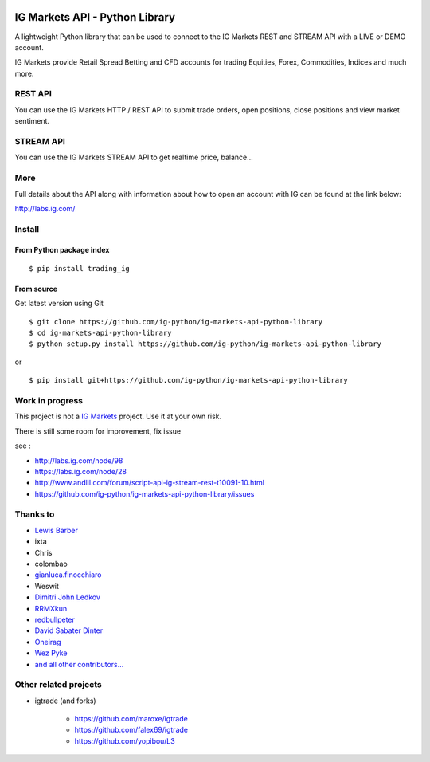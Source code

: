 .. image:: https://img.shields.io/pypi/v/trading_ig.svg
    :target: https://pypi.python.org/pypi/trading_ig/
    :alt: Latest Version

.. image:: https://img.shields.io/pypi/pyversions/trading_ig.svg
    :target: https://pypi.python.org/pypi/trading_ig/
    :alt: Supported Python versions

.. image:: https://img.shields.io/pypi/wheel/trading_ig.svg
    :target: https://pypi.python.org/pypi/trading_ig/
    :alt: Wheel format

.. image:: https://img.shields.io/pypi/l/trading_ig.svg
    :target: https://pypi.python.org/pypi/trading_ig/
    :alt: License

.. image:: https://img.shields.io/pypi/status/trading_ig.svg
    :target: https://pypi.python.org/pypi/trading_ig/
    :alt: Development Status

.. image:: https://img.shields.io/pypi/dm/trading_ig.svg
    :target: https://pypi.python.org/pypi/trading_ig/
    :alt: Downloads monthly

.. image:: https://requires.io/github/ig-python/ig-markets-api-python-library/requirements.svg?branch=master
    :target: https://requires.io/github/ig-python/ig-markets-api-python-library/requirements/?branch=master
    :alt: Requirements Status

.. image:: https://sourcegraph.com/api/repos/github.com/ig-python/ig-markets-api-python-library/.badges/status.png
    :target: https://sourcegraph.com/github.com/ig-python/ig-markets-api-python-library

.. image:: https://badges.gitter.im/Join%20Chat.svg
   :alt: Join the chat at https://gitter.im/ig-python/ig-markets-api-python-library
   :target: https://gitter.im/ig-python/ig-markets-api-python-library?utm_source=badge&utm_medium=badge&utm_campaign=pr-badge&utm_content=badge

.. image:: https://landscape.io/github/ig-python/ig-markets-api-python-library/master/landscape.svg?style=flat
    :target: https://landscape.io/github/ig-python/ig-markets-api-python-library/master
    :alt: Code Health

.. image:: https://travis-ci.org/ig-python/ig-markets-api-python-library.svg?branch=master
    :target: https://travis-ci.org/ig-python/ig-markets-api-python-library

.. image:: https://readthedocs.org/projects/ig-markets-api-python-library/badge/?version=latest
    :target: http://ig-markets-api-python-library.readthedocs.org/en/latest/?badge=latest
    :alt: Documentation Status

IG Markets API - Python Library
===============================

A lightweight Python library that can be used to connect to the IG Markets REST and STREAM API with a LIVE or DEMO account.

IG Markets provide Retail Spread Betting and CFD accounts for trading Equities, Forex, Commodities, Indices and much more.

REST API
--------

You can use the IG Markets HTTP / REST API to submit trade orders, open positions, close positions and view market sentiment.

STREAM API
----------

You can use the IG Markets STREAM API to get realtime price, balance...

More
----

Full details about the API along with information about how to open an account with IG can be found at the link below:

http://labs.ig.com/


Install
-------

From Python package index
~~~~~~~~~~~~~~~~~~~~~~~~~

::

    $ pip install trading_ig

From source
~~~~~~~~~~~

Get latest version using Git

::

    $ git clone https://github.com/ig-python/ig-markets-api-python-library
    $ cd ig-markets-api-python-library
    $ python setup.py install https://github.com/ig-python/ig-markets-api-python-library

or

::

    $ pip install git+https://github.com/ig-python/ig-markets-api-python-library


Work in progress
----------------

This project is not a `IG Markets <http://www.ig.com/>`__ project.
Use it at your own risk.

There is still some room for improvement, fix issue

see :

-  http://labs.ig.com/node/98
-  https://labs.ig.com/node/28
-  http://www.andlil.com/forum/script-api-ig-stream-rest-t10091-10.html
-  https://github.com/ig-python/ig-markets-api-python-library/issues

Thanks to
---------
-  `Lewis Barber <https://github.com/lewisbarber>`_
-  ixta
-  Chris
-  colombao
-  `gianluca.finocchiaro <https://github.com/gfinocchiaro>`_
-  Weswit
- `Dimitri John Ledkov <https://github.com/xnox>`_
- `RRMXkun <https://github.com/RRMXkun>`_
- `redbullpeter <https://github.com/redbullpeter>`_
- `David Sabater Dinter <https://github.com/dsdinter>`_
- `Oneirag <https://github.com/Oneirag>`_
- `Wez Pyke <https://github.com/wezpyke>`_
- `and all other contributors... <https://github.com/ig-python/ig-markets-api-python-library/graphs/contributors>`__

Other related projects
----------------------
* igtrade (and forks)

   * https://github.com/maroxe/igtrade
   * https://github.com/falex69/igtrade
   * https://github.com/yopibou/L3

